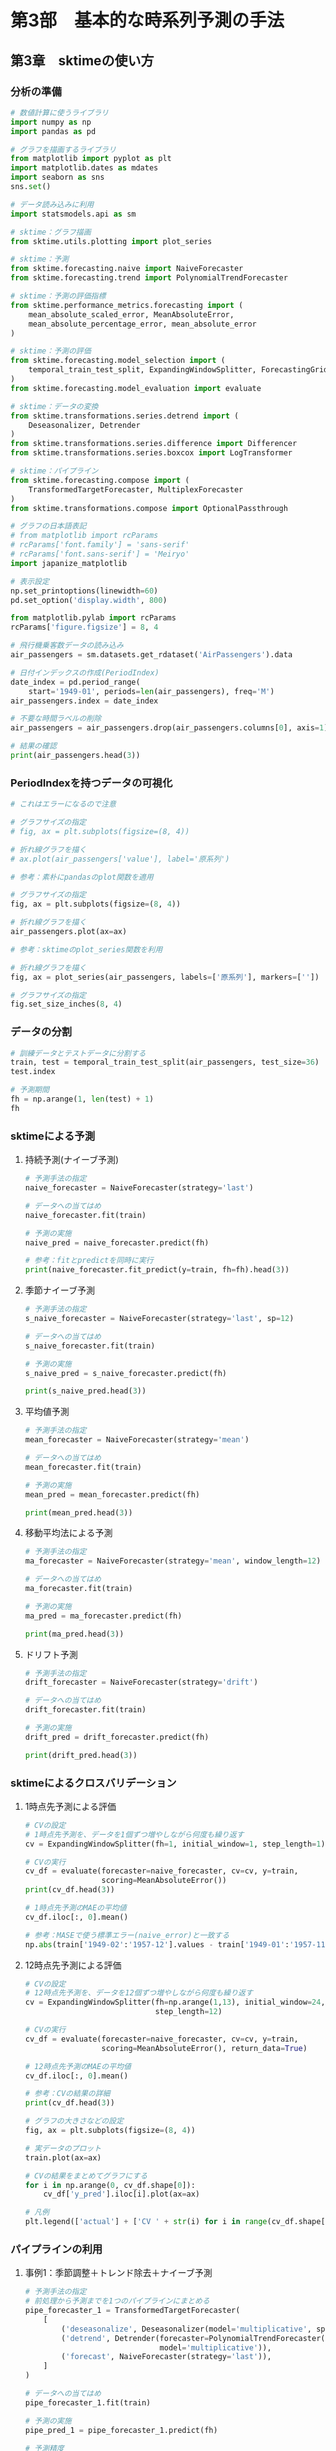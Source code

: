 * 第3部　基本的な時系列予測の手法
:PROPERTIES:
:CUSTOM_ID: 第3部-基本的な時系列予測の手法
:header-args:jupyter-python: :session tsa :kernel py_tsa :async yes :tangle yes :exports both
:END:
** 第3章　sktimeの使い方
:PROPERTIES:
:CUSTOM_ID: 第3章-sktimeの使い方
:END:
*** 分析の準備
:PROPERTIES:
:CUSTOM_ID: 分析の準備
:END:
#+begin_src jupyter-python
# 数値計算に使うライブラリ
import numpy as np
import pandas as pd

# グラフを描画するライブラリ
from matplotlib import pyplot as plt
import matplotlib.dates as mdates
import seaborn as sns
sns.set()

# データ読み込みに利用
import statsmodels.api as sm

# sktime：グラフ描画
from sktime.utils.plotting import plot_series

# sktime：予測
from sktime.forecasting.naive import NaiveForecaster
from sktime.forecasting.trend import PolynomialTrendForecaster

# sktime：予測の評価指標
from sktime.performance_metrics.forecasting import (
    mean_absolute_scaled_error, MeanAbsoluteError,
    mean_absolute_percentage_error, mean_absolute_error
)

# sktime：予測の評価
from sktime.forecasting.model_selection import (
    temporal_train_test_split, ExpandingWindowSplitter, ForecastingGridSearchCV
)
from sktime.forecasting.model_evaluation import evaluate

# sktime：データの変換
from sktime.transformations.series.detrend import (
    Deseasonalizer, Detrender
)
from sktime.transformations.series.difference import Differencer
from sktime.transformations.series.boxcox import LogTransformer

# sktime：パイプライン
from sktime.forecasting.compose import (
    TransformedTargetForecaster, MultiplexForecaster
)
from sktime.transformations.compose import OptionalPassthrough

# グラフの日本語表記
# from matplotlib import rcParams
# rcParams['font.family'] = 'sans-serif'
# rcParams['font.sans-serif'] = 'Meiryo'
import japanize_matplotlib
#+end_src

#+RESULTS:

#+begin_src jupyter-python
# 表示設定
np.set_printoptions(linewidth=60)
pd.set_option('display.width', 800)

from matplotlib.pylab import rcParams
rcParams['figure.figsize'] = 8, 4
#+end_src

#+RESULTS:

#+begin_src jupyter-python
# 飛行機乗客数データの読み込み
air_passengers = sm.datasets.get_rdataset('AirPassengers').data

# 日付インデックスの作成(PeriodIndex)
date_index = pd.period_range(
    start='1949-01', periods=len(air_passengers), freq='M')
air_passengers.index = date_index

# 不要な時間ラベルの削除
air_passengers = air_passengers.drop(air_passengers.columns[0], axis=1)

# 結果の確認
print(air_passengers.head(3))
#+end_src

#+RESULTS:
:          value
: 1949-01    112
: 1949-02    118
: 1949-03    132

*** PeriodIndexを持つデータの可視化
:PROPERTIES:
:CUSTOM_ID: periodindexを持つデータの可視化
:END:
#+begin_src jupyter-python
# これはエラーになるので注意

# グラフサイズの指定
# fig, ax = plt.subplots(figsize=(8, 4))

# 折れ線グラフを描く
# ax.plot(air_passengers['value'], label='原系列')
#+end_src

#+begin_src jupyter-python  :file ./images/3-3-3a.png :results output file
# 参考：素朴にpandasのplot関数を適用

# グラフサイズの指定
fig, ax = plt.subplots(figsize=(8, 4))

# 折れ線グラフを描く
air_passengers.plot(ax=ax)
#+end_src

#+RESULTS:
[[file:./images/3-3-3a.png]]

#+begin_src jupyter-python  :file ./images/3-3-3b.png :results output file
# 参考：sktimeのplot_series関数を利用

# 折れ線グラフを描く
fig, ax = plot_series(air_passengers, labels=['原系列'], markers=[''])

# グラフサイズの指定
fig.set_size_inches(8, 4)
#+end_src

#+RESULTS:
[[file:./images/3-3-3b.png]]

*** データの分割
:PROPERTIES:
:CUSTOM_ID: データの分割
:END:
#+begin_src jupyter-python
# 訓練データとテストデータに分割する
train, test = temporal_train_test_split(air_passengers, test_size=36)
test.index
#+end_src

#+RESULTS:
: PeriodIndex(['1958-01', '1958-02', '1958-03', '1958-04', '1958-05', '1958-06',
:              '1958-07', '1958-08', '1958-09', '1958-10', '1958-11', '1958-12',
:              '1959-01', '1959-02', '1959-03', '1959-04', '1959-05', '1959-06',
:              '1959-07', '1959-08', '1959-09', '1959-10', '1959-11', '1959-12',
:              '1960-01', '1960-02', '1960-03', '1960-04', '1960-05', '1960-06',
:              '1960-07', '1960-08', '1960-09', '1960-10', '1960-11', '1960-12'],
:             dtype='period[M]')


#+begin_src jupyter-python
# 予測期間
fh = np.arange(1, len(test) + 1)
fh
#+end_src

#+RESULTS:
: array([ 1,  2,  3,  4,  5,  6,  7,  8,  9, 10, 11, 12, 13, 14, 15, 16, 17,
:        18, 19, 20, 21, 22, 23, 24, 25, 26, 27, 28, 29, 30, 31, 32, 33, 34,
:        35, 36])

*** sktimeによる予測
:PROPERTIES:
:CUSTOM_ID: sktimeによる予測
:END:
**** 持続予測(ナイーブ予測)
:PROPERTIES:
:CUSTOM_ID: 持続予測ナイーブ予測
:END:
#+begin_src jupyter-python
# 予測手法の指定
naive_forecaster = NaiveForecaster(strategy='last')

# データへの当てはめ
naive_forecaster.fit(train)

# 予測の実施
naive_pred = naive_forecaster.predict(fh)
#+end_src

#+RESULTS:

#+begin_src jupyter-python
# 参考：fitとpredictを同時に実行
print(naive_forecaster.fit_predict(y=train, fh=fh).head(3))
#+end_src

#+RESULTS:
:          value
: 1958-01  336.0
: 1958-02  336.0
: 1958-03  336.0

**** 季節ナイーブ予測
:PROPERTIES:
:CUSTOM_ID: 季節ナイーブ予測
:END:
#+begin_src jupyter-python
# 予測手法の指定
s_naive_forecaster = NaiveForecaster(strategy='last', sp=12)

# データへの当てはめ
s_naive_forecaster.fit(train)

# 予測の実施
s_naive_pred = s_naive_forecaster.predict(fh)

print(s_naive_pred.head(3))
#+end_src

#+RESULTS:
:          value
: 1958-01  315.0
: 1958-02  301.0
: 1958-03  356.0

**** 平均値予測
:PROPERTIES:
:CUSTOM_ID: 平均値予測
:END:
#+begin_src jupyter-python
# 予測手法の指定
mean_forecaster = NaiveForecaster(strategy='mean')

# データへの当てはめ
mean_forecaster.fit(train)

# 予測の実施
mean_pred = mean_forecaster.predict(fh)

print(mean_pred.head(3))
#+end_src

#+RESULTS:
:               value
: 1958-01  230.898148
: 1958-02  230.898148
: 1958-03  230.898148

**** 移動平均法による予測
:PROPERTIES:
:CUSTOM_ID: 移動平均法による予測
:END:
#+begin_src jupyter-python
# 予測手法の指定
ma_forecaster = NaiveForecaster(strategy='mean', window_length=12)

# データへの当てはめ
ma_forecaster.fit(train)

# 予測の実施
ma_pred = ma_forecaster.predict(fh)

print(ma_pred.head(3))
#+end_src

#+RESULTS:
:               value
: 1958-01  368.416667
: 1958-02  368.416667
: 1958-03  368.416667

**** ドリフト予測
:PROPERTIES:
:CUSTOM_ID: ドリフト予測
:END:
#+begin_src jupyter-python
# 予測手法の指定
drift_forecaster = NaiveForecaster(strategy='drift')

# データへの当てはめ
drift_forecaster.fit(train)

# 予測の実施
drift_pred = drift_forecaster.predict(fh)

print(drift_pred.head(3))
#+end_src

#+RESULTS:
:               value
: 1958-01  338.093458
: 1958-02  340.186916
: 1958-03  342.280374

*** sktimeによるクロスバリデーション
:PROPERTIES:
:CUSTOM_ID: sktimeによるクロスバリデーション
:END:
**** 1時点先予測による評価
:PROPERTIES:
:CUSTOM_ID: 時点先予測による評価
:END:
#+begin_src jupyter-python
# CVの設定
# 1時点先予測を、データを1個ずつ増やしながら何度も繰り返す
cv = ExpandingWindowSplitter(fh=1, initial_window=1, step_length=1)
#+end_src

#+RESULTS:

#+begin_src jupyter-python
# CVの実行
cv_df = evaluate(forecaster=naive_forecaster, cv=cv, y=train, 
                 scoring=MeanAbsoluteError())
print(cv_df.head(3))
#+end_src

#+RESULTS:
:    test_MeanAbsoluteError  fit_time  pred_time  len_train_window   cutoff
: 0                     6.0  0.002276   0.014802                 1  1949-01
: 1                    14.0  0.001678   0.004843                 2  1949-02
: 2                     3.0  0.001595   0.004351                 3  1949-03


#+begin_src jupyter-python
# 1時点先予測のMAEの平均値
cv_df.iloc[:, 0].mean()
#+end_src

#+RESULTS:
: 20.317757009345794


#+begin_src jupyter-python
# 参考：MASEで使う標準エラー(naive_error)と一致する
np.abs(train['1949-02':'1957-12'].values - train['1949-01':'1957-11'].values).mean()
#+end_src

#+RESULTS:
: 20.317757009345794

**** 12時点先予測による評価
:PROPERTIES:
:CUSTOM_ID: 時点先予測による評価-1
:END:
#+begin_src jupyter-python
# CVの設定
# 12時点先予測を、データを12個ずつ増やしながら何度も繰り返す
cv = ExpandingWindowSplitter(fh=np.arange(1,13), initial_window=24, 
                             step_length=12)

# CVの実行
cv_df = evaluate(forecaster=naive_forecaster, cv=cv, y=train,
                 scoring=MeanAbsoluteError(), return_data=True)
#+end_src

#+RESULTS:

#+begin_src jupyter-python
# 12時点先予測のMAEの平均値
cv_df.iloc[:, 0].mean()
#+end_src

#+RESULTS:
: 43.511904761904766

#+begin_src jupyter-python
# 参考：CVの結果の詳細
print(cv_df.head(3))
#+end_src

#+RESULTS:
#+begin_example
   test_MeanAbsoluteError  fit_time  pred_time  len_train_window   cutoff                                            y_train                                             y_test                                             y_pred
0               30.166667  0.003524   0.008025                24  1950-12           value
1949-01    112
1949-02    118
1...           value
1951-01    145
1951-02    150
1...           value
1951-01  140.0
1951-02  140.0
1...
1               31.000000  0.001934   0.006994                36  1951-12           value
1949-01    112
1949-02    118
1...           value
1952-01    171
1952-02    180
1...           value
1952-01  166.0
1952-02  166.0
1...
2               33.333333  0.001609   0.005561                48  1952-12           value
1949-01    112
1949-02    118
1...           value
1953-01    196
1953-02    196
1...           value
1953-01  194.0
1953-02  194.0
1...
#+end_example

#+begin_src jupyter-python  :file ./images/3-8-2.png :results output file
# グラフの大きさなどの設定
fig, ax = plt.subplots(figsize=(8, 4))

# 実データのプロット
train.plot(ax=ax)

# CVの結果をまとめてグラフにする
for i in np.arange(0, cv_df.shape[0]):
    cv_df['y_pred'].iloc[i].plot(ax=ax)

# 凡例
plt.legend(['actual'] + ['CV ' + str(i) for i in range(cv_df.shape[0])])
#+end_src

#+RESULTS:
[[file:./images/3-8-2.png]]

*** パイプラインの利用
:PROPERTIES:
:CUSTOM_ID: パイプラインの利用
:END:
**** 事例1：季節調整＋トレンド除去＋ナイーブ予測
:PROPERTIES:
:CUSTOM_ID: 事例1季節調整トレンド除去ナイーブ予測
:END:
#+begin_src jupyter-python
# 予測手法の指定
# 前処理から予測までを1つのパイプラインにまとめる
pipe_forecaster_1 = TransformedTargetForecaster(
    [
        ('deseasonalize', Deseasonalizer(model='multiplicative', sp=12)),
        ('detrend', Detrender(forecaster=PolynomialTrendForecaster(degree=1), 
                              model='multiplicative')),
        ('forecast', NaiveForecaster(strategy='last')),
    ]
)
#+end_src

#+RESULTS:

#+begin_src jupyter-python
# データへの当てはめ
pipe_forecaster_1.fit(train)

# 予測の実施
pipe_pred_1 = pipe_forecaster_1.predict(fh)

# 予測精度
mean_absolute_error(test, pipe_pred_1)
#+end_src

#+RESULTS:
: 23.600721546680045


#+begin_src jupyter-python
# CVの設定
# 12時点先予測を、データを12個ずつ増やしながら何度も繰り返す
cv = ExpandingWindowSplitter(fh=np.arange(1,13), initial_window=24, 
                             step_length=12)

# CVの実行
cv_df = evaluate(forecaster=pipe_forecaster_1, cv=cv, y=train, 
                 scoring=MeanAbsoluteError())

# MAEの平均
cv_df.iloc[:, 0].mean()
#+end_src

#+RESULTS:
: 11.81068805846525

**** 事例2：差分によるトレンド除去＋季節ナイーブ
:PROPERTIES:
:CUSTOM_ID: 事例2差分によるトレンド除去季節ナイーブ
:END:
#+begin_src jupyter-python
# 予測手法の指定
# 前処理から予測までを1つのパイプラインにまとめる
pipe_forecaster_2 = TransformedTargetForecaster(
    [
        ('transform', Differencer(lags=[1])),
        ('forecast', NaiveForecaster(strategy='last', sp=12))
    ]
)

# データへの当てはめ
pipe_forecaster_2.fit(train)

# 予測の実施
pipe_pred_2 = pipe_forecaster_2.predict(fh)

# 予測精度
mean_absolute_error(test, pipe_pred_2)
#+end_src

#+RESULTS:
: 17.805555555555557


#+begin_src jupyter-python
# CVの実行
evaluate(forecaster=pipe_forecaster_2, cv=cv, y=train, 
         scoring=MeanAbsoluteError()).iloc[:, 0].mean()
#+end_src

#+RESULTS:
: 11.13095238095238


#+begin_src jupyter-python  :file ./images/3-9-3.png :results output file
# 予測結果の可視化
fig, ax = plot_series(train, test, pipe_pred_1, pipe_pred_2, 
                      labels=['train', 'test', 'pipe_1', 'pipe_2'], 
                      markers=np.tile('', 4))
fig.set_size_inches(8, 4)
#+end_src

#+RESULTS:
[[file:./images/3-9-3.png]]

*** ハイパーパラメータのチューニング
:PROPERTIES:
:CUSTOM_ID: ハイパーパラメータのチューニング
:END:
#+begin_src jupyter-python
# 持続予測
naive_forecaster = NaiveForecaster(strategy='last', sp=1)

# 持続予測のハイパーパラメータの候補
param_grid = {'sp': np.arange(1,13)}

# 予測器の作成
best_naive_forecaster = ForecastingGridSearchCV(
    naive_forecaster, strategy='refit', cv=cv, param_grid=param_grid, 
    scoring=MeanAbsoluteError()
)
#+end_src

#+RESULTS:

#+begin_src jupyter-python
# データへの当てはめ
best_naive_forecaster.fit(train)

# 選ばれたパラメータ
best_naive_forecaster.best_params_
#+end_src

#+RESULTS:
| sp | : | 12 |


#+begin_src jupyter-python
# 参考：CVの結果の詳細
print(best_naive_forecaster.cv_results_)
#+end_src

#+RESULTS:
#+begin_example
    mean_test_MeanAbsoluteError  mean_fit_time  mean_pred_time      params  rank_test_MeanAbsoluteError
0                     43.511905       0.002113        0.008194   {'sp': 1}                          7.0
1                     56.630952       0.002429        0.013512   {'sp': 2}                         12.0
2                     52.178571       0.002183        0.013733   {'sp': 3}                         11.0
3                     47.000000       0.001508        0.016839   {'sp': 4}                          8.0
4                     49.702381       0.001516        0.015493   {'sp': 5}                         10.0
5                     41.273810       0.002533        0.015338   {'sp': 6}                          4.0
6                     43.500000       0.001898        0.015690   {'sp': 7}                          6.0
7                     48.119048       0.002495        0.015423   {'sp': 8}                          9.0
8                     41.285714       0.001523        0.018132   {'sp': 9}                          5.0
9                     37.761905       0.001996        0.017649  {'sp': 10}                          3.0
10                    35.571429       0.001480        0.014518  {'sp': 11}                          2.0
11                    33.083333       0.001506        0.012875  {'sp': 12}                          1.0
#+end_example


#+begin_src jupyter-python
# 予測の実施
best_naive_pred = best_naive_forecaster.predict(fh)

# 予測精度
mean_absolute_error(test, best_naive_pred)
#+end_src

#+RESULTS:
: 60.083333333333336

*** 予測手法の半自動選択
:PROPERTIES:
:CUSTOM_ID: 予測手法の半自動選択
:END:
**** 事例1：複数の予測手法からの選択
:PROPERTIES:
:CUSTOM_ID: 事例1複数の予測手法からの選択
:END:
#+begin_src jupyter-python
# 予測器の候補一覧
forecast_options = MultiplexForecaster(
    forecasters=[
        ('s_naive', s_naive_forecaster),
        ('pipe_1',  pipe_forecaster_1),
        ('pipe_2',  pipe_forecaster_2)
    ]
)

# 以下の予測から1つを選ぶ
param_grid = {'selected_forecaster': ['s_naive', 'pipe_1', 'pipe_2']}

# 予測器の作成
cv_forecaster = ForecastingGridSearchCV(
    forecast_options, strategy='refit', cv=cv, param_grid=param_grid, 
    scoring=MeanAbsoluteError()
)
#+end_src

#+RESULTS:

#+begin_src jupyter-python
# データへの当てはめ
cv_forecaster.fit(train)

# CVで判断された最良の予測手法
cv_forecaster.best_params_
#+end_src

#+RESULTS:
| selected_forecaster | : | pipe_2 |


#+begin_src jupyter-python
# 参考：CVの詳細な結果
print(cv_forecaster.cv_results_[['mean_test_MeanAbsoluteError', 'params']])
#+end_src

#+RESULTS:
:    mean_test_MeanAbsoluteError                              params
: 0                    33.083333  {'selected_forecaster': 's_naive'}
: 1                    11.810688   {'selected_forecaster': 'pipe_1'}
: 2                    11.130952   {'selected_forecaster': 'pipe_2'}

**** 事例2：対数変換の必要性の検討
:PROPERTIES:
:CUSTOM_ID: 事例2対数変換の必要性の検討
:END:
#+begin_src jupyter-python
# 前処理の有無＋予測器の候補
pipe_select = TransformedTargetForecaster(
    steps=[
        ('log', OptionalPassthrough(LogTransformer())),
        ('forecaster', MultiplexForecaster(
            forecasters=[
                ('s_naive', s_naive_forecaster),
                ('pipe_1',  pipe_forecaster_1),
                ('pipe_2',  pipe_forecaster_2)
            ]
        )),
    ]
)

# 対数変換の有無・対象となる予測方法の一覧
param_grid = {
    'log__passthrough': [True, False],
    'forecaster__selected_forecaster': ['s_naive', 'pipe_1', 'pipe_2'],
}

# 予測器の作成
cv_pipe_forecaster = ForecastingGridSearchCV(
    forecaster=pipe_select, param_grid=param_grid, 
    cv=cv, scoring=MeanAbsoluteError()
)
#+end_src

#+RESULTS:

#+begin_src jupyter-python
# データへの当てはめ
cv_pipe_forecaster.fit(train)

# CVで判断された最良の予測手法
cv_pipe_forecaster.best_params_
#+end_src

#+RESULTS:
| forecaster__selected_forecaster | : | pipe_1 | log__passthrough | : | False |

#+begin_example
{'forecaster__selected_forecaster': 'pipe_1', 'log__passthrough': False}
#+end_example

#+begin_src jupyter-python
# CVの結果のうち、必要な列だけをコピーする
result_df = cv_pipe_forecaster.cv_results_[
    ['mean_test_MeanAbsoluteError', 'params']].copy()

# パラメータの値だけをとり出して格納する
result_df['params'] = result_df['params'].apply(lambda x: list(x.values()))

# 結果の表示
print(result_df)
#+end_src

#+RESULTS:
:    mean_test_MeanAbsoluteError            params
: 0                    33.083333   [s_naive, True]
: 1                    33.083333  [s_naive, False]
: 2                    11.810688    [pipe_1, True]
: 3                     9.090768   [pipe_1, False]
: 4                    11.130952    [pipe_2, True]
: 5                    10.881038   [pipe_2, False]


#+begin_src jupyter-python
# 予測の実施
best_pred = cv_pipe_forecaster.predict(fh)

# 予測精度
mean_absolute_error(test, best_pred)
#+end_src

#+RESULTS:
: 36.03614258141178
